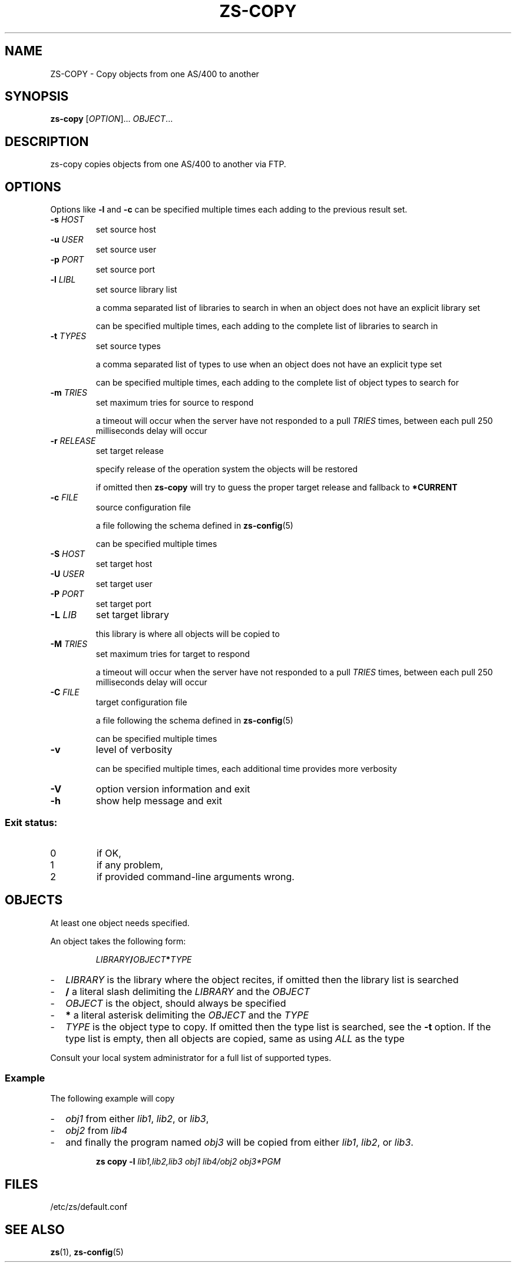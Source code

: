 \" zs - work with, and move objects from one AS/400 to another.
\" Copyright (C) 2018  Andreas Louv <andreas@louv.dk>
\" See LICENSE
.TH ZS\-COPY 1
.SH NAME
ZS\-COPY \- Copy objects from one AS/400 to another
.SH SYNOPSIS
.B zs-copy
[\fIOPTION\fR]... \fIOBJECT\fR...
.SH DESCRIPTION
zs-copy copies objects from one AS/400 to another via FTP.
.SH OPTIONS
.PP
Options like \fB\-l\fR and \fB-c\fR can be specified multiple times each adding
to the previous result set.
.TP
\fB\-s\fR \fIHOST\fR
set source host
.TP
\fB\-u\fR \fIUSER\fR
set source user
.TP
\fB\-p\fR \fIPORT\fR
set source port
.TP
\fB\-l\fR \fILIBL\fR
set source library list
.IP
a comma separated list of libraries to search in when an object does not have an
explicit library set
.IP
can be specified multiple times, each adding to the complete list of libraries
to search in
.TP
\fB\-t\fR \fITYPES\fR
set source types
.IP
a comma separated list of types to use when an object does not have an explicit
type set
.IP
can be specified multiple times, each adding to the complete list of object
types to search for
.TP
\fB\-m\fR \fITRIES\fR
set maximum tries for source to respond
.IP
a timeout will occur when the server have not responded to a pull
.I TRIES
times, between each pull 250 milliseconds delay will occur
.TP
\fB\-r\fR \fIRELEASE\fR
set target release
.IP
specify release of the operation system the objects will be restored
.IP
if omitted then
.B zs-copy
will try to guess the proper target release and fallback to
.B *CURRENT
.TP
\fB\-c\fR \fIFILE\fR
source configuration file
.IP
a file following the schema defined in
.BR zs-config (5)
.IP
can be specified multiple times
.TP
\fB\-S\fR \fIHOST\fR
set target host
.TP
\fB\-U\fR \fIUSER\fR
set target user
.TP
\fB\-P\fR \fIPORT\fR
set target port
.TP
\fB\-L\fR \fILIB\fR
set target library
.IP
this library is where all objects will be copied to
.TP
\fB\-M\fR \fITRIES\fR
set maximum tries for target to respond
.IP
a timeout will occur when the server have not responded to a pull
.I TRIES
times, between each pull 250 milliseconds delay will occur
.TP
\fB\-C\fR \fIFILE\fR
target configuration file
.IP
a file following the schema defined in
.BR zs-config (5)
.IP
can be specified multiple times
.TP
\fB\-v\fR
level of verbosity
.IP
can be specified multiple times, each additional time provides more verbosity
.TP
\fB\-V\fR
option version information and exit
.TP
\fB\-h\fR
show help message and exit
.SS "Exit status:"
.TP
0
if OK,
.TP
1
if any problem,
.TP
2
if provided command\-line arguments wrong.
.SH OBJECTS
At least one object needs specified.
.PP
An object takes the following form:
.PP
.RS
\fILIBRARY\fR\fB/\fR\fIOBJECT\fR\fB*\fR\fITYPE\fR
.RE
.PP
.RS 0
.IP "\-" 2
.I LIBRARY
is the library where the object recites, if omitted then the library list is
searched
.IP "\-" 2
.B /
a literal slash delimiting the
.I LIBRARY
and the
.I OBJECT
.IP "\-" 2
.I OBJECT
is the object, should always be specified
.IP "\-" 2
.B *
a literal asterisk delimiting the
.I OBJECT
and the
.I TYPE
.IP "\-" 2
.I TYPE
is the object type to copy.
If omitted then the type list is searched, see the
.B \-t
option. If the type list is empty, then all objects are copied, same as using
.I ALL
as the type
.PP
Consult your local system administrator for a full list of supported types.
.RE
.SS Example
.PP
The following example will copy
.PP
.RS 0
.IP "\-" 2
.I obj1
from either
.IR lib1 ,
.IR lib2 ,
or
.IR lib3 ,
.IP "\-" 2
.I obj2
from
.IR lib4 
.IP "\-" 2
and finally the program named
.I obj3
will be copied from either
.IR lib1 ,
.IR lib2 ,
or
.IR lib3 .
.RE
.PP
.RS
.B zs
.B copy
.B \-l
.I lib1,lib2,lib3
.I obj1
.I lib4/obj2
.I obj3*PGM
.RE
.SH FILES
/etc/zs/default.conf
.SH SEE ALSO
.BR zs (1),
.BR zs-config (5)

